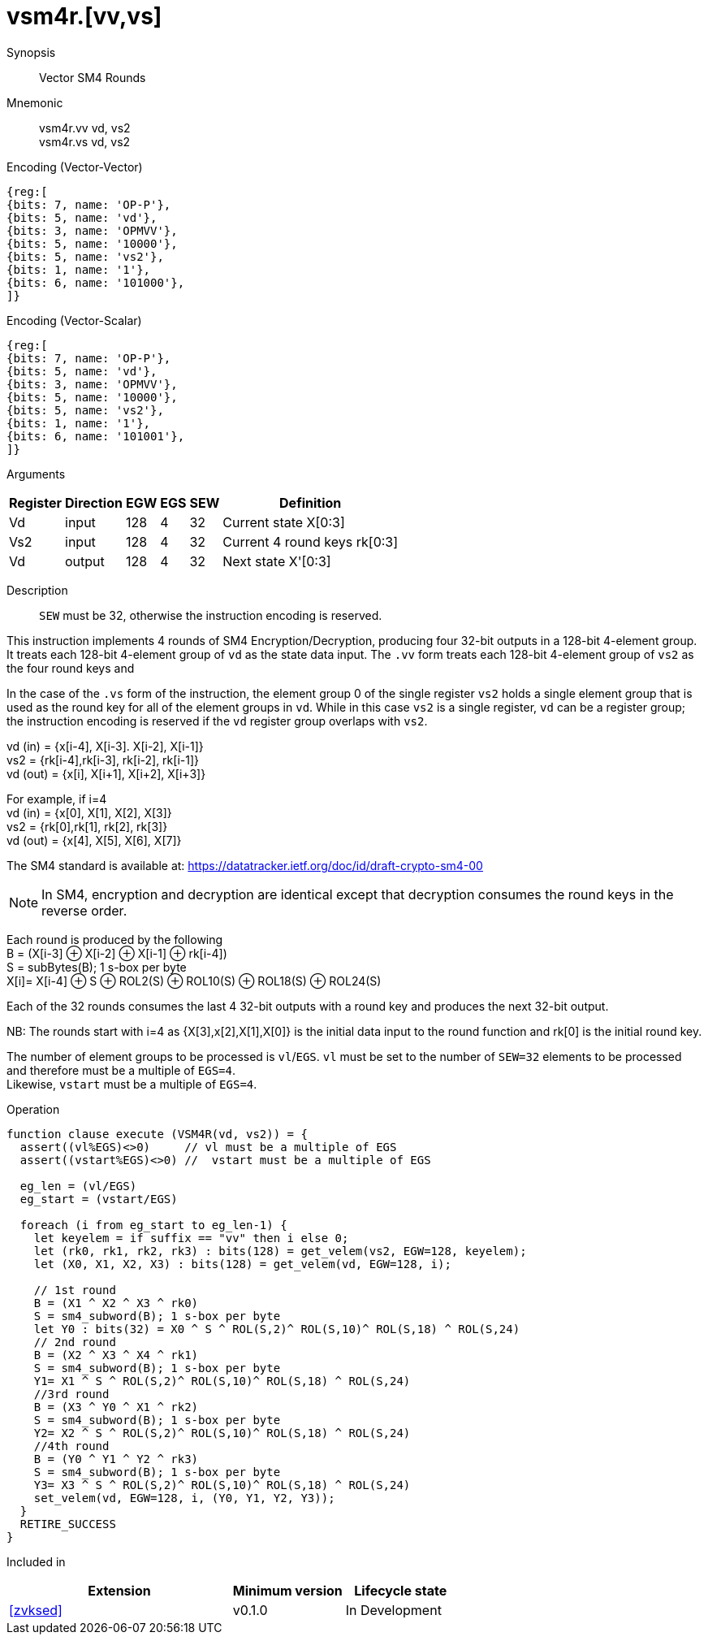 [[insns-vsm4r, SM4 Rounds]]
= vsm4r.[vv,vs]

Synopsis::
Vector SM4 Rounds

Mnemonic::
vsm4r.vv vd, vs2 +
vsm4r.vs vd, vs2

Encoding (Vector-Vector)::
[wavedrom, , svg]
....
{reg:[
{bits: 7, name: 'OP-P'},
{bits: 5, name: 'vd'},
{bits: 3, name: 'OPMVV'},
{bits: 5, name: '10000'},
{bits: 5, name: 'vs2'},
{bits: 1, name: '1'},
{bits: 6, name: '101000'},
]}
....

Encoding (Vector-Scalar)::
[wavedrom, , svg]
....
{reg:[
{bits: 7, name: 'OP-P'},
{bits: 5, name: 'vd'},
{bits: 3, name: 'OPMVV'},
{bits: 5, name: '10000'},
{bits: 5, name: 'vs2'},
{bits: 1, name: '1'},
{bits: 6, name: '101001'},
]}
....


Arguments::

[%autowidth]
[%header,cols="4,2,2,2,2,2"]
|===
|Register
|Direction
|EGW
|EGS
|SEW
|Definition

| Vd   | input  | 128  | 4 | 32 | Current state X[0:3]
| Vs2  | input  | 128  | 4 | 32 | Current 4 round keys rk[0:3]
| Vd   | output | 128  | 4 | 32 | Next state X'[0:3]
|===

Description::
`SEW` must be 32, otherwise the instruction encoding is reserved.

This instruction implements 4 rounds of SM4 Encryption/Decryption, producing four 32-bit outputs in
a 128-bit 4-element group.
It treats each 128-bit 4-element group of `vd` as the state data input.
The `.vv` form treats each 128-bit 4-element group of `vs2` as the four round keys and


In the case of the `.vs` form of the instruction, the element group 0 of the single register `vs2` holds a single element group that is used as the round key for all of the element groups in `vd`.
While in this case `vs2` is a single register, `vd` can be a register group; the instruction encoding is reserved if the `vd` register group overlaps with `vs2`.


vd (in) = {x[i-4], X[i-3]. X[i-2], X[i-1]} +
vs2 = {rk[i-4],rk[i-3], rk[i-2], rk[i-1]} +
vd (out) = {x[i], X[i+1], X[i+2], X[i+3]} +

For example, if i=4 +
vd (in) = {x[0], X[1], X[2], X[3]} +
vs2 = {rk[0],rk[1], rk[2], rk[3]} +
vd (out) = {x[4], X[5], X[6], X[7]} +

The SM4 standard is available at: https://datatracker.ietf.org/doc/id/draft-crypto-sm4-00

[NOTE]
====
In SM4, encryption and decryption are identical except that decryption consumes the round keys in the reverse order.
====

Each round is produced by the following +
  B = (X[i-3] &#8853; X[i-2] &#8853; X[i-1] &#8853; rk[i-4]) +
  S = subBytes(B); 1 s-box per byte +
  X[i]= X[i-4] &#8853; S &#8853; ROL2(S) &#8853; ROL10(S) &#8853; ROL18(S) &#8853; ROL24(S) +

Each of the 32 rounds consumes the last 4 32-bit outputs with a round key and produces the next 32-bit output.

NB: The rounds start with i=4 as {X[3],x[2],X[1],X[0]} is the initial data input to the round function
and rk[0] is the initial round key.

The number of element groups to be processed is `vl`/`EGS`.
`vl` must be set to the number of `SEW=32` elements to be processed and
therefore must be a multiple of `EGS=4`. +
Likewise, `vstart` must be a multiple of `EGS=4`.

Operation::
[source,pseudocode]
--
function clause execute (VSM4R(vd, vs2)) = {
  assert((vl%EGS)<>0)     // vl must be a multiple of EGS
  assert((vstart%EGS)<>0) //  vstart must be a multiple of EGS

  eg_len = (vl/EGS)
  eg_start = (vstart/EGS)
  
  foreach (i from eg_start to eg_len-1) {
    let keyelem = if suffix == "vv" then i else 0;
    let (rk0, rk1, rk2, rk3) : bits(128) = get_velem(vs2, EGW=128, keyelem);
    let (X0, X1, X2, X3) : bits(128) = get_velem(vd, EGW=128, i);

    // 1st round
    B = (X1 ^ X2 ^ X3 ^ rk0)
    S = sm4_subword(B); 1 s-box per byte
    let Y0 : bits(32) = X0 ^ S ^ ROL(S,2)^ ROL(S,10)^ ROL(S,18) ^ ROL(S,24)
    // 2nd round
    B = (X2 ^ X3 ^ X4 ^ rk1)
    S = sm4_subword(B); 1 s-box per byte
    Y1= X1 ^ S ^ ROL(S,2)^ ROL(S,10)^ ROL(S,18) ^ ROL(S,24)
    //3rd round
    B = (X3 ^ Y0 ^ X1 ^ rk2)
    S = sm4_subword(B); 1 s-box per byte
    Y2= X2 ^ S ^ ROL(S,2)^ ROL(S,10)^ ROL(S,18) ^ ROL(S,24)
    //4th round
    B = (Y0 ^ Y1 ^ Y2 ^ rk3)
    S = sm4_subword(B); 1 s-box per byte
    Y3= X3 ^ S ^ ROL(S,2)^ ROL(S,10)^ ROL(S,18) ^ ROL(S,24)
    set_velem(vd, EGW=128, i, (Y0, Y1, Y2, Y3));
  }
  RETIRE_SUCCESS
}
--

Included in::
[%header,cols="4,2,2"]
|===
|Extension
|Minimum version
|Lifecycle state

| <<zvksed>>
| v0.1.0
| In Development
|===
